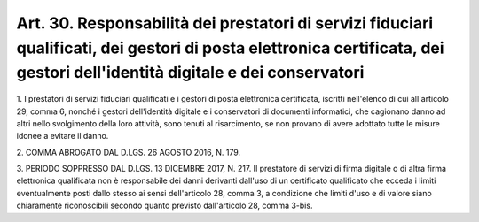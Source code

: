 .. _art30:

Art. 30. Responsabilità dei prestatori di servizi fiduciari qualificati, dei gestori di posta elettronica certificata, dei gestori dell'identità digitale e dei conservatori
^^^^^^^^^^^^^^^^^^^^^^^^^^^^^^^^^^^^^^^^^^^^^^^^^^^^^^^^^^^^^^^^^^^^^^^^^^^^^^^^^^^^^^^^^^^^^^^^^^^^^^^^^^^^^^^^^^^^^^^^^^^^^^^^^^^^^^^^^^^^^^^^^^^^^^^^^^^^^^^^^^^^^^^^^^^^



1\. I prestatori di servizi fiduciari qualificati e i gestori di posta elettronica certificata, iscritti nell'elenco di cui all'articolo 29, comma 6, nonché i gestori dell'identità digitale e i conservatori di documenti informatici, che cagionano danno ad altri nello svolgimento della loro attività, sono tenuti al risarcimento, se non provano di avere adottato tutte le misure idonee a evitare il danno.

2\. COMMA ABROGATO DAL D.LGS. 26 AGOSTO 2016, N. 179.

3\. PERIODO SOPPRESSO DAL D.LGS. 13 DICEMBRE 2017, N. 217. Il prestatore di servizi di firma digitale o di altra firma elettronica qualificata non è responsabile dei danni derivanti dall'uso di un certificato qualificato che ecceda i limiti eventualmente posti dallo stesso ai sensi dell'articolo 28, comma 3, a condizione che limiti d'uso e di valore siano chiaramente riconoscibili secondo quanto previsto dall'articolo 28, comma 3-bis.
